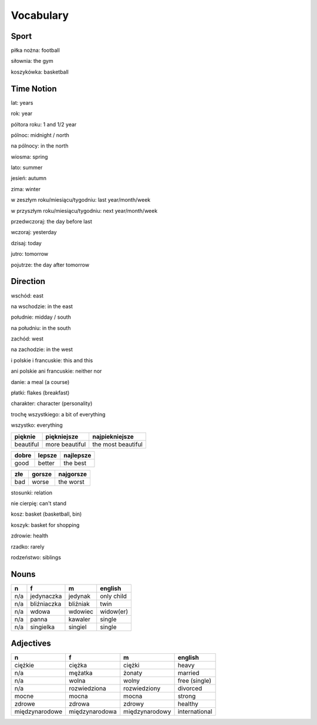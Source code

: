 .. _vocabulary:

++++++++++
Vocabulary
++++++++++

Sport
-----

piłka nożna: football

siłownia: the gym

koszykówka: basketball

Time Notion
-----------

lat: years

rok: year

póltora roku: 1 and 1/2 year

pólnoc: midnight / north

na pólnocy: in the north

wiosma: spring

lato: summer

jesień: autumn

zima: winter

w zeszłym roku/miesiącu/tygodniu: last year/month/week

w przyszłym roku/miesiącu/tygodniu: next year/month/week

przedwczoraj: the day before last

wczoraj: yesterday

dzisaj: today

jutro: tomorrow

pojutrze: the day after tomorrow

Direction
---------

wschód: east

na wschodzie: in the east

południe: midday / south

na południu: in the south

zachód: west

na zachodzie: in the west

i polskie i francuskie: this and this

ani polskie ani francuskie: neither nor

danie: a meal (a course)

płatki: flakes (breakfast)

charakter: character (personality)

trochę wszystkiego: a bit of everything

wszystko: everything

========= ============== ==================
pięknie   piękniejsze    najpiekniejsze
========= ============== ==================
beautiful more beautiful the most beautiful
========= ============== ==================

===== ====== =========
dobre lepsze najlepsze
===== ====== ========= 
good  better the best
===== ====== =========

=== ====== =========
złe gorsze najgorsze
=== ====== ========= 
bad worse  the worst
=== ====== =========

stosunki: relation

nie cierpię: can't stand

kosz: basket (basketball, bin)

koszyk: basket for shopping

zdrowie: health

rzadko: rarely

rodzeństwo: siblings

Nouns
-----

============== ============ ============= =============
  n             f            m             english
============== ============ ============= =============
n/a            jedynaczka   jedynak       only child
n/a            bliźniaczka  bliźniak      twin
n/a            wdowa        wdowiec       widow(er)
n/a            panna        kawaler       single
n/a            singielka    singiel       single
============== ============ ============= =============

Adjectives
----------

============== ============== ============== =============
  n             f             m              english
============== ============== ============== =============
ciężkie        ciężka         ciężki         heavy
n/a            mężatka        żonaty         married
n/a            wolna          wolny          free (single)
n/a            rozwiedziona   rozwiedziony   divorced
mocne          mocna          mocna          strong
zdrowe         zdrowa         zdrowy         healthy
międzynarodowe międzynarodowa międzynarodowy international
============== ============== ============== =============
